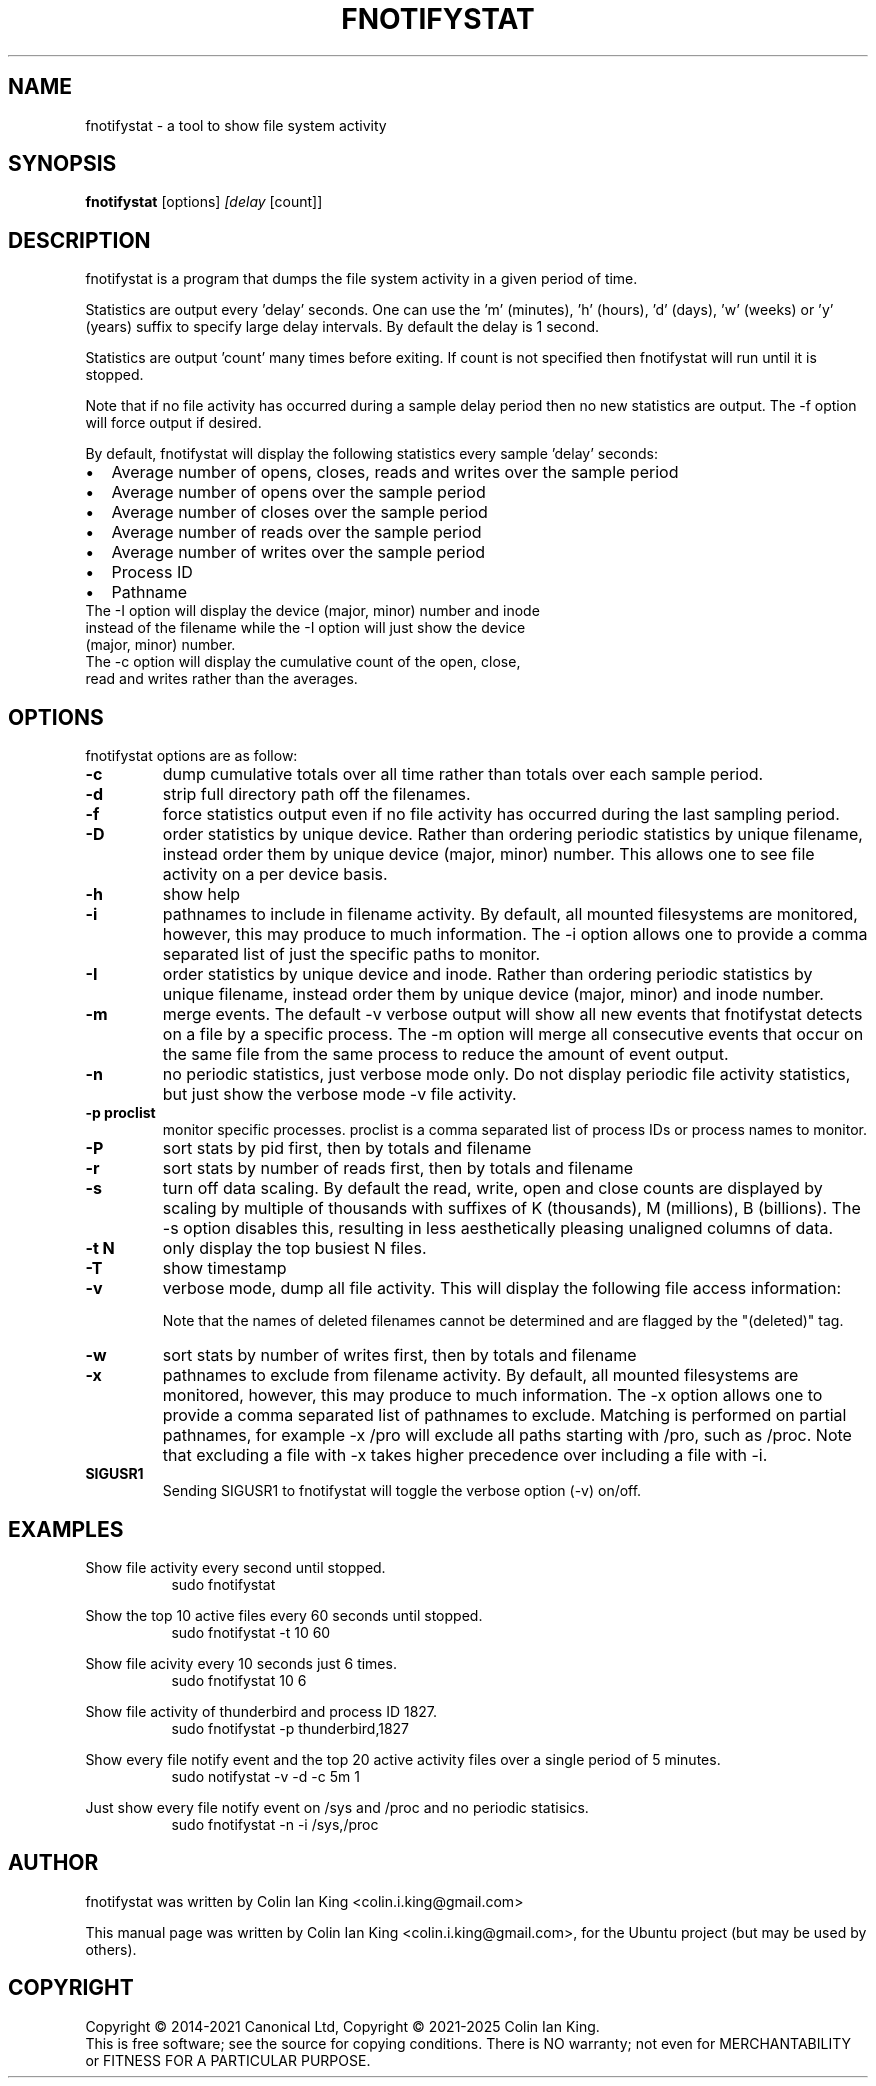 .\"                                      Hey, EMACS: -*- nroff -*-
.\" First parameter, NAME, should be all caps
.\" Second parameter, SECTION, should be 1-8, maybe w/ subsection
.\" other parameters are allowed: see man(7), man(1)
.TH FNOTIFYSTAT 8 "May 15, 2024"
.\" Please adjust this date whenever revising the manpage.
.\"
.\" Some roff macros, for reference:
.\" .nh        disable hyphenation
.\" .hy        enable hyphenation
.\" .ad l      left justify
.\" .ad b      justify to both left and right margins
.\" .nf        disable filling
.\" .fi        enable filling
.\" .br        insert line break
.\" .sp <n>    insert n+1 empty lines
.\" for manpage-specific macros, see man(7)
.SH NAME
fnotifystat \- a tool to show file system activity
.br

.SH SYNOPSIS
.B fnotifystat
.RI [options] " [delay " [count]]
.br

.SH DESCRIPTION
fnotifystat is a program that dumps the file system activity in a given period of time.
.br

Statistics are output every 'delay' seconds. One can use the 'm' (minutes), 'h' (hours), 'd' (days), 'w' (weeks) or 'y' (years) suffix to specify large delay intervals. By default the delay is 1 second.

Statistics are output 'count' many times before exiting. If count is not specified then fnotifystat will run until it is stopped.

Note that if no file activity has occurred during a sample delay period then no new statistics are output. The \-f option will force output if desired.

By default, fnotifystat will display the following statistics every sample 'delay' seconds:
.IP \[bu] 2
Average number of opens, closes, reads and writes over the sample period
.IP \[bu]
Average number of opens over the sample period
.IP \[bu]
Average number of closes over the sample period
.IP \[bu]
Average number of reads over the sample period
.IP \[bu]
Average number of writes over the sample period
.IP \[bu]
Process ID
.IP \[bu]
Pathname
.br
.TP
The \-I option will display the device (major, minor) number and inode instead of the filename while the \-I option will just show the device (major, minor) number.
.br
.TP
The \-c option will display the cumulative count of the open, close, read and writes rather than the averages.

.SH OPTIONS
fnotifystat options are as follow:
.TP
.B \-c
dump cumulative totals over all time rather than totals over each sample period.
.TP
.B \-d
strip full directory path off the filenames.
.TP
.B \-f
force statistics output even if no file activity has occurred during the last sampling period.
.TP
.B \-D
order statistics by unique device.  Rather than ordering periodic statistics by unique filename, instead order them by unique device (major, minor) number.  This allows one to see file activity on a per device basis.
.TP
.B \-h
show help
.TP
.B \-i
pathnames to include in filename activity. By default, all mounted filesystems are monitored, however, this may produce to much information.  The \-i option allows one to provide a comma separated list of just the specific paths to monitor.
.TP
.B \-I
order statistics by unique device and inode.  Rather than ordering periodic statistics by unique filename, instead order them by unique device (major, minor) and inode number.
.TP
.B \-m
merge events. The default \-v verbose output will show all new events that fnotifystat detects on a file by a specific process. The \-m option will merge all consecutive events that occur on the same file from the same process to reduce the amount of event output.
.TP
.B \-n
no periodic statistics, just verbose mode only.  Do not display periodic file activity statistics, but just show the verbose mode \-v file activity.
.TP
.B \-p proclist
monitor specific processes. proclist is a comma separated list of process IDs or process names to monitor.
.TP
.B \-P
sort stats by pid first, then by totals and filename
.TP
.B \-r
sort stats by number of reads first, then by totals and filename
.TP
.B \-s
turn off data scaling. By default the read, write, open and close counts are displayed by scaling by multiple of thousands with suffixes of K (thousands), M (millions), B (billions).  The \-s option disables this, resulting in less aesthetically pleasing unaligned columns of data.
.TP
.B \-t N
only display the top busiest N files.
.TP
.B \-T
show timestamp
.TP
.B \-v
verbose mode, dump all file activity. This will display the following file access information:
.TS
l.
Date (in DD/MM/YY format)
Time (in HH:MM:SS format)
Event count
Access type, O=Open, C=Close, R=Read, W=Write
Process ID
Process Name
Name of accessed file
.TE
.br

Note that the names of deleted filenames cannot be determined and are flagged by the "(deleted)" tag.
.TP
.B \-w
sort stats by number of writes first, then by totals and filename
.TP
.B \-x
pathnames to exclude from filename activity. By default, all mounted filesystems are monitored, however, this may produce to much information.  The \-x option allows one to provide a comma separated list of pathnames to exclude.  Matching is performed on partial pathnames, for example \-x /pro will exclude all paths starting with /pro, such as /proc.  Note that excluding a file with \-x takes higher precedence over including a file with \-i.
.TP
.B SIGUSR1
Sending SIGUSR1 to fnotifystat will toggle the verbose option (\-v) on/off.
.SH EXAMPLES
.LP
Show file activity every second until stopped.
.RS 8
sudo fnotifystat
.RE
.LP
Show the top 10 active files every 60 seconds until stopped.
.RS 8
sudo fnotifystat \-t 10 60
.RE
.LP
Show file acivity every 10 seconds just 6 times.
.RS 8
sudo fnotifystat 10 6
.RE
.LP
Show file activity of thunderbird and process ID 1827.
.RS 8
sudo fnotifystat \-p thunderbird,1827
.RE
.LP
Show every file notify event and the top 20 active activity files over a single period of 5 minutes.
.RS 8
sudo notifystat \-v \-d \-c 5m 1
.RE
.LP
Just show every file notify event on /sys and /proc and no periodic statisics.
.RS 8
sudo fnotifystat \-n \-i /sys,/proc
.RE
.SH AUTHOR
fnotifystat was written by Colin Ian King <colin.i.king@gmail.com>
.PP
This manual page was written by Colin Ian King <colin.i.king@gmail.com>, for the Ubuntu project (but may be used by others).
.SH COPYRIGHT
Copyright \(co 2014-2021 Canonical Ltd, Copyright \(co 2021-2025 Colin Ian King.
.br
This is free software; see the source for copying conditions.  There is NO
warranty; not even for MERCHANTABILITY or FITNESS FOR A PARTICULAR PURPOSE.
